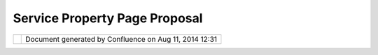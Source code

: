 Service Property Page Proposal
##############################

+-------+-------+-------+-------+-------+-------+-------+-------+-------+-------+-------+-------+-------+-------+-------+-------+-------+
| uDig  |
| :     |
| Servi |
| ce    |
| Prope |
| rty   |
| Page  |
| Propo |
| sal   |
| This  |
| page  |
| last  |
| chang |
| ed    |
| on    |
| Jun   |
| 23,   |
| 2010  |
| by    |
| jgarn |
| ett.  |
| The   |
| idea  |
| is to |
| use   |
| the   |
| Eclip |
| se    |
| Prope |
| rty   |
| view  |
| to    |
| show  |
| some  |
| detai |
| ls    |
| about |
| the   |
| curre |
| ntly  |
| selec |
| tion  |
| IServ |
| ice.  |
|       |
| -  `M |
| otiva |
| tion  |
| <#Ser |
| viceP |
| roper |
| tyPag |
| eProp |
| osal- |
| Motiv |
| ation |
| >`__  |
| -  `I |
| nspir |
| ation |
|  <#Se |
| rvice |
| Prope |
| rtyPa |
| gePro |
| posal |
| -Insp |
| irati |
| on>`_ |
| _     |
| -  `P |
| ropos |
| al <# |
| Servi |
| cePro |
| perty |
| PageP |
| ropos |
| al-Pr |
| oposa |
| l>`__ |
|       |
| Links |
| :     |
|       |
| -  ht |
| tp:// |
| www.e |
| clips |
| e.org |
| /arti |
| cles/ |
| Artic |
| le-Ta |
| bbed- |
| Prope |
| rties |
| /tabb |
| ed_pr |
| opert |
| ies_v |
| iew.h |
| tml   |
|       |
| Motiv |
| ation |
| ===== |
| ===== |
|       |
| We    |
| can   |
| no    |
| longe |
| r     |
| acces |
| s     |
| the   |
| "Info |
| "     |
| objec |
| t     |
| assoc |
| iated |
| with  |
| a     |
| Servi |
| ce    |
| -     |
| this  |
| infor |
| matio |
| n     |
| is    |
| not   |
| even  |
| avail |
| able  |
| via   |
| an    |
| opera |
| tion; |
| it    |
| only  |
| shows |
| up on |
| the   |
| searc |
| h     |
| view  |
| (whic |
| h     |
| no    |
| longe |
| r     |
| even  |
| finds |
| local |
| conte |
| nt.   |
|       |
| Inspi |
| ratio |
| n     |
| ===== |
| ===== |
| =     |
|       |
| The   |
| prope |
| rty   |
| page  |
| api   |
| has   |
| impro |
| ved   |
| great |
| ly    |
| since |
| uDig  |
| 1.0;  |
| by    |
| contr |
| ibuti |
| ng    |
| a     |
| speci |
| fic   |
| "Serv |
| ice"  |
| prope |
| rty   |
| page  |
| we    |
| will  |
| not   |
| confl |
| ict   |
| with  |
| other |
| uses  |
| (such |
| as    |
| provi |
| ding  |
| acces |
| s     |
| to    |
| warni |
| ng    |
| infor |
| matio |
| n);   |
| the   |
| "Serv |
| ice"  |
| page  |
| can   |
| be    |
| contr |
| ibute |
| d     |
| to a  |
| Layer |
| displ |
| aying |
| conte |
| nt    |
| from  |
| this  |
| Servi |
| ce.   |
|       |
| Propo |
| sal   |
| ===== |
| ===   |
|       |
| The   |
| follo |
| wing  |
| is a  |
| mock- |
| up    |
| of    |
| what  |
| a     |
| Servi |
| ce    |
| prope |
| rty   |
| page  |
| would |
| look  |
| like. |
|       |
| |imag |
| e2|   |
|       |
| -  Th |
| e     |
|    pr |
| opert |
| y     |
|    pa |
| ge    |
|    is |
|    no |
| t     |
|    ed |
| itabl |
| e     |
|    at |
|    th |
| is    |
|    ti |
| me    |
| -  A  |
|    St |
| atus  |
|    pa |
| ge    |
|    wo |
| uld   |
|    be |
|    th |
| e     |
|    be |
| st    |
|    wa |
| y     |
|    to |
|    re |
| port  |
|    an |
| y     |
|    wa |
| rning |
| s     |
|    (s |
| uch   |
|    as |
|    no |
|    pr |
| j     |
|    fi |
| le)   |
|       |
| Attac |
| hment |
| s:    |
| |imag |
| e3|   |
| `Serv |
| icePr |
| opert |
| ies.p |
| ng <d |
| ownlo |
| ad/at |
| tachm |
| ents/ |
| 10640 |
| /Serv |
| icePr |
| opert |
| ies.p |
| ng>`_ |
| _     |
| (imag |
| e/png |
| )     |
+-------+-------+-------+-------+-------+-------+-------+-------+-------+-------+-------+-------+-------+-------+-------+-------+-------+

+------------+----------------------------------------------------------+
| |image5|   | Document generated by Confluence on Aug 11, 2014 12:31   |
+------------+----------------------------------------------------------+

.. |image0| image:: /images/service_property_page_proposal/ServiceProperties.png
.. |image1| image:: images/icons/bullet_blue.gif
.. |image2| image:: /images/service_property_page_proposal/ServiceProperties.png
.. |image3| image:: images/icons/bullet_blue.gif
.. |image4| image:: images/border/spacer.gif
.. |image5| image:: images/border/spacer.gif
